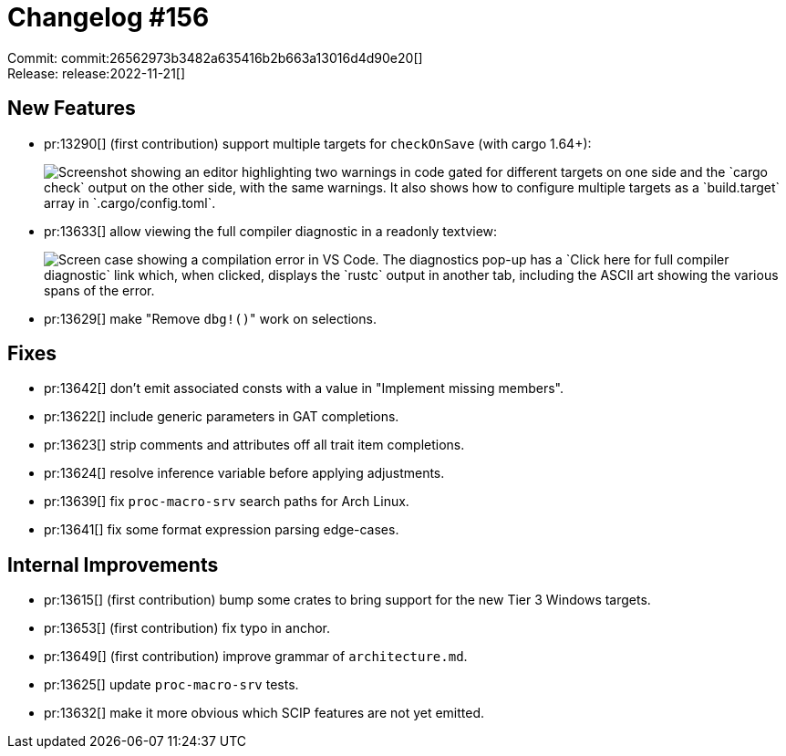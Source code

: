 = Changelog #156
:sectanchors:
:page-layout: post

Commit: commit:26562973b3482a635416b2b663a13016d4d90e20[] +
Release: release:2022-11-21[]

== New Features

* pr:13290[] (first contribution) support multiple targets for `checkOnSave` (with cargo 1.64+):
+
image::https://user-images.githubusercontent.com/7951708/192122707-7a00606a-e581-4534-b9d5-b81c92694e8e.png["Screenshot showing an editor highlighting two warnings in code gated for different targets on one side and the `cargo check` output on the other side, with the same warnings. It also shows how to configure multiple targets as a `build.target` array in `.cargo/config.toml`."]
* pr:13633[] allow viewing the full compiler diagnostic in a readonly textview:
+
image::https://user-images.githubusercontent.com/3757771/202780459-f751f65d-2b1b-4dc3-9685-100d65ebf6a0.gif["Screen case showing  a compilation error in VS Code. The diagnostics pop-up has a `Click here for full compiler diagnostic` link which, when clicked, displays the `rustc` output in another tab, including the ASCII art showing the various spans of the error."]
* pr:13629[] make "Remove ``dbg!()``" work on selections.

== Fixes

* pr:13642[] don't emit associated consts with a value in "Implement missing members".
* pr:13622[] include generic parameters in GAT completions.
* pr:13623[] strip comments and attributes off all trait item completions.
* pr:13624[] resolve inference variable before applying adjustments.
* pr:13639[] fix `proc-macro-srv` search paths for Arch Linux.
* pr:13641[] fix some format expression parsing edge-cases.

== Internal Improvements

* pr:13615[] (first contribution) bump some crates to bring support for the new Tier 3 Windows targets.
* pr:13653[] (first contribution) fix typo in anchor.
* pr:13649[] (first contribution) improve grammar of `architecture.md`.
* pr:13625[] update `proc-macro-srv` tests.
* pr:13632[] make it more obvious which SCIP features are not yet emitted.
